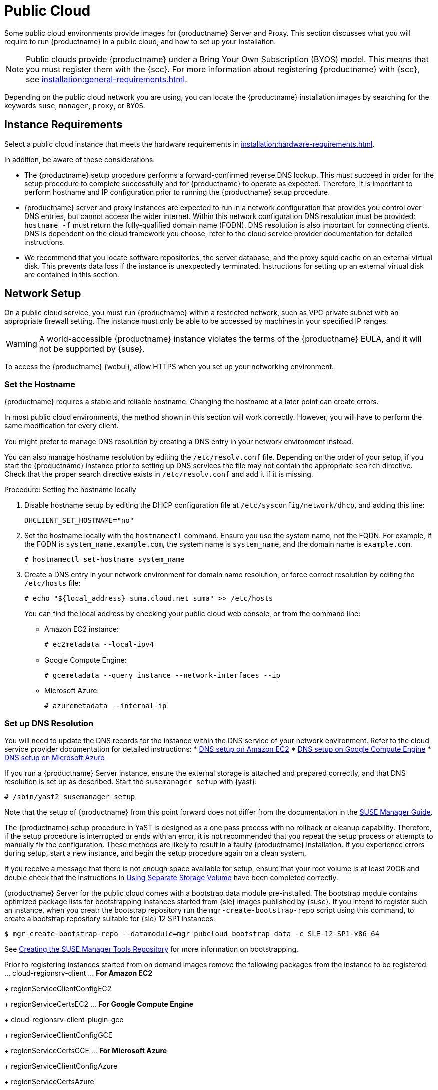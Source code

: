 [[public-cloud]]
= Public Cloud


Some public cloud environments provide images for {productname} Server and Proxy.
This section discusses what you will require to run {productname} in a public cloud, and how to set up your installation.

[NOTE]
====
Public clouds provide {productname} under a Bring Your Own Subscription (BYOS) model.
This means that you must register them with the {scc}.
For more information about registering {productname} with {scc}, see xref:installation:general-requirements.adoc[].
====

Depending on the public cloud network you are using, you can locate the {productname} installation images by searching for the  keywords [package]``suse``, [package]``manager``, [package]``proxy``, or [package]``BYOS``.



== Instance Requirements

Select a public cloud instance that meets the hardware requirements in xref:installation:hardware-requirements.adoc[].

In addition, be aware of these considerations:

* The {productname} setup procedure performs a forward-confirmed reverse DNS lookup.
This must succeed in order for the setup procedure to complete successfully and for {productname} to operate as expected.
Therefore, it is important to perform hostname and IP configuration prior to running the {productname} setup procedure.
* {productname} server and proxy instances are expected to run in a network configuration that provides you control over DNS entries, but cannot access the wider internet.
Within this network configuration DNS resolution must be provided: `hostname -f` must return the fully-qualified domain name (FQDN).
DNS resolution is also important for connecting clients.
DNS is dependent on the cloud framework you choose, refer to the cloud service provider documentation for detailed instructions.
* We recommend that you locate software repositories, the server database, and the proxy squid cache on an external virtual disk.
This prevents data loss if the instance is unexpectedly terminated.
Instructions for setting up an external virtual disk are contained in this section.



== Network Setup

On a public cloud service, you must run {productname} within a restricted network, such as VPC private subnet with an appropriate firewall setting.
The instance must only be able to be accessed by machines in your specified IP ranges.

[WARNING]
====
A world-accessible {productname} instance violates the terms of the {productname} EULA, and it will not be supported by {suse}.
====

To access the {productname} {webui}, allow HTTPS when you set up your networking environment.



=== Set the Hostname

{productname} requires a stable and reliable hostname.
Changing the hostname at a later point can create errors.

In most public cloud environments, the method shown in this section will work correctly.
However, you will have to perform the same modification for every client.

You might prefer to manage DNS resolution by creating a DNS entry in your network environment instead.

You can also manage hostname resolution by editing the [path]``/etc/resolv.conf`` file.
Depending on the order of your setup, if you start the {productname} instance prior to setting up DNS services the file may not contain the appropriate [systemitem]``search`` directive.
Check that the proper search directive exists in [path]``/etc/resolv.conf`` and add it if it is missing.

.Procedure: Setting the hostname locally

. Disable hostname setup by editing the DHCP configuration file at [path]``/etc/sysconfig/network/dhcp``, and adding this line:
+
----
DHCLIENT_SET_HOSTNAME="no"
----
. Set the hostname locally with the [command]``hostnamectl`` command.
Ensure you use the system name, not the FQDN.
For example, if the FQDN is [path]``system_name.example.com``, the system name is [path]``system_name``, and the domain name is [path]``example.com``.
+
----
# hostnamectl set-hostname system_name
----
. Create a DNS entry in your network environment for domain name resolution, or force correct resolution by editing the [path]``/etc/hosts`` file:
+
----
# echo "${local_address} suma.cloud.net suma" >> /etc/hosts
----
+
You can find the local address by checking your public cloud web console, or from the command line:
+
* Amazon EC2 instance:
+
----
# ec2metadata --local-ipv4
----
* Google Compute Engine:
+
----
# gcemetadata --query instance --network-interfaces --ip
----
+
* Microsoft Azure:
+
----
# azuremetadata --internal-ip
----


=== Set up DNS Resolution

You will need to update the DNS records for the instance within the DNS service of your network environment.
Refer to the cloud service provider documentation for detailed instructions:
* http://docs.aws.amazon.com/AmazonVPC/latest/UserGuide/vpc-dns.html[DNS setup on Amazon EC2]
* https://cloud.google.com/compute/docs/networking[DNS setup on Google Compute Engine]
* https://azure.microsoft.com/en-us/documentation/articles/dns-operations-recordsets[DNS setup on Microsoft Azure]

If you run a {productname} Server instance,  ensure the external storage is attached and prepared correctly, and that DNS resolution is set up as described.
Start the ``susemanager_setup`` with {yast}:

----
# /sbin/yast2 susemanager_setup
----


// No need to duplicate this, since it exists within the docs suite. LKB 2019-05-29
// Uncommenting, as it turns out some of this content is unique. Will need a more surgical look. LKB 2019-08-02

Note that the setup of {productname} from this point forward does not differ from the documentation in the https://www.suse.com/documentation/suse_manager[SUSE Manager Guide].

The {productname} setup procedure in YaST is designed as a one pass process with no rollback or cleanup capability.
Therefore, if the setup procedure is interrupted or ends with an error, it is not recommended that you repeat the setup process or attempts to manually fix the configuration.
These methods are likely to result in a faulty {productname} installation.
If you experience errors during setup, start a new instance, and begin the setup procedure again on a clean system.

If you receive a message that there is not enough space available for setup, ensure that your root volume is at least 20GB and double check that the instructions in <<using-separate-storage-volume>> have been completed correctly.

{productname} Server for the public cloud comes with a bootstrap data module pre-installed.
The bootstrap module contains optimized package lists for bootstrapping instances started from {sle} images published by {suse}.
If you intend to register such an instance, when you creatr the bootstrap repository run the [command]``mgr-create-bootstrap-repo`` script using this command, to create a bootstrap repository suitable for {sle} 12 SP1 instances.

----
$ mgr-create-bootstrap-repo --datamodule=mgr_pubcloud_bootstrap_data -c SLE-12-SP1-x86_64
----


See https://www.suse.com/documentation/suse-manager-3/book.suma.getting-started/data/create_tools_repository.html[Creating the SUSE Manager Tools Repository] for more information on bootstrapping.

Prior to registering instances started from on demand images remove the following packages from the instance to be registered:
... cloud-regionsrv-client
... *For Amazon EC2*
+
regionServiceClientConfigEC2
+
regionServiceCertsEC2
... *For Google Compute Engine*
+
cloud-regionsrv-client-plugin-gce
+
regionServiceClientConfigGCE
+
regionServiceCertsGCE
... *For Microsoft Azure*
+
regionServiceClientConfigAzure
+
regionServiceCertsAzure

+
If these packages are not removed it is possible to create interference between the repositories provided by {productname} and the repositories provided by the SUSE operated update infrastructure.
+
Additionally remove the line from the [path]``/etc/hosts``
file that contains the *susecloud.net* reference.
** If you run a {productname} Proxy instance
+
Launch the instance, optionally with external storage configured.
If you use external storage (recommended), prepare it according to <<using-separate-storage-volume>>.
It is recommended but not required to prepare the storage before configuring {productname} proxy, as the suma-webui-storage script will migrate any existing cached data to the external storage.
After preparing the instance, register the system with the parent SUSE Manager, which could be a {productname} Server or another {productname} Proxy.
See the https://www.suse.com/documentation/suse-manager-3/singlehtml/suse_manager21/book_susemanager_proxyquick/book_susemanager_proxyquick.html[ SUSE Manager Proxy Setup guide] for details.
Once registered, run
+

----
$ /usr/sbin/configure-proxy.sh
----
+
to configure your {productname} Proxy instance.
. After the completion of the configuration step, {productname} should be functional and running. For {productname} Server, the setup process created an administrator user with following user name:
+
* User name: `admin`
+

.Account credentials for admin user
[cols="1,1,1", options="header"]
|===
|
          Amazon EC2

|
          Google Compute Engine

|
          Microsoft Azure


|

[replaceable]``Instance-ID``
|

[replaceable]``Instance-ID``
|

[replaceable]``Instance-Name``**-suma-webui**
|===
+
The current value for the [replaceable]``Instance-ID`` or [replaceable]``Instance-Name`` in case of the Azure Cloud, can be obtained from the public cloud Web console or from within a terminal session as follows:
** Obtain instance id from within Amazon EC2 instance
+

----
$ ec2metadata --instance-id
----
** Obtain instance id from within Google Compute Engine instance
+

----
$ gcemetadata --query instance --id
----
** Obtain instance name from within Microsoft Azure instance
+

----
$ azuremetadata --instance-name
----

+
After logging in through the {productname} Server {webui}, *change* the default password.
+
{productname} Proxy does not have administration access to the {webui}.
It can be managed through its parent {productname} Server.


[[using-separate-storage-volume]]
=== Using Separate Storage Volume


We recommend that the repositories and the database for {productname} be stored on a virtual storage device.
This best practice will avoid data loss in cases where the {productname} instance may need to be terminated.
These steps *must* be performed *prior* to running the YaST {productname}  setup procedure.


. Provision a disk device in the public cloud environment, refer to the cloud service provider documentation for detailed instructions. The size of the disk is dependent on the number of distributions and channels you intend to manage with {productname}.
For sizing information refer to https://www.suse.com/support/kb/doc.php?id=7015050[SUSE Manager sizing examples]. A rule of thumb is 25 GB per distribution per channel.
. Once attached the device appears as Unix device node in your instance. For the following command to work this device node name is required. In many cases the attached storage appears as **/dev/sdb**. In order to check which disk devices exists on your system, call the following command:
+

----
$ hwinfo --disk | grep -E "Device File:"
----
. With the device name at hand the process of re-linking the directories in the filesystem {productname} uses to store data is handled by the suma-webui-storage script. In the following example we use [path]``/dev/sdb`` as the device name.
+

----
$ /usr/bin/suma-webui-storage /dev/sdb
----
+
After the call all database and repository files used by SUSE Manager Server are moved to the newly created xfs based storage.
In case your instance is a {productname} Proxy, the script will move the Squid cache, which caches the software packages, to the newly created storage.
The xfs partition is mounted below the path [path]``/manager_storage``.
.
. Create an entry in /etc/fstab (optional)
+
Different cloud frameworks treat the attachment of external storage devices differently at instance boot time.
Please refer to the cloud environment documentation for guidance about the fstab entry.
+
If your cloud framework recommends to add an fstab entry, add the following line to the */etc/fstab* file.
+

----
/dev/sdb1 /manager_storage xfs defaults,nofail 1 1
----


[[registration-of-cloned-systems]]
== Registration of Cloned Systems

{productname} cannot distinguish between different instances that use the same system ID.
If you register a second instance with the same system ID as a previous instance, {productname} will overwrite the original system data with the new system data.
This can occur when you launch multiple instances from the same image, or when an image is created from a running instance.
However, it is possible to clone systems and register them successfully by deleting the cloned system's ID, and generating a new ID.


.Procedure: Registering Cloned Systems
. Clone the system using your preferred hypervisor's cloning mechanism.
. On the cloned system, change the hostname and IP addresses, and check the [path]``/etc/hosts`` file to ensure you have the right host entries.
. On traditional clients, stop the [command]``rhnsd`` daemon with [command]``/etc/init.d/rhnsd stop`` or, on newer systemd-based systems, with [command]``service rhnsd stop``.
Then [command]``service osad stop``.
. For {slsa} 11 or {rhel} 5 or 6 clients, run these commands:
+
----
# rm /var/lib/dbus/machine-id
# dbus-uuidgen --ensure
----
+
. For {slsa} 12 or {rhel} 7 clients, run these commands:
+
----
# rm /etc/machine-id
# rm /var/lib/dbus/machine-id
# dbus-uuidgen --ensure
# systemd-machine-id-setup
----
+
. If you are using Salt, then you will also need to run these commands:
+
----
# service salt-minion stop
# rm -rf /var/cache/salt
----
+
. If you are using a traditional client, clean up the working files with:
+
----
# rm -f /etc/sysconfig/rhn/{osad-auth.conf,systemid}
----

The bootstrap should now run with a new system ID, rather than a duplicate.


If you are onboarding Salt client clones, then you will also need to check if they have the same Salt minion ID.
You will need to delete the minion ID on each cloned client, using the [command]``rm`` command.
Each operating system type stores this file in a slightly different location, check the table for the appropriate command.


.Minion ID File Location
Each operating system stores the minion ID file in a slightly different location, check the table for the appropriate command.

[cols="1,1", options="header"]
|===
| Operating System | Commands
| {slsa} 12        | [command]``rm /etc/salt/minion_id``

                     [command]``rm  -f /etc/zypp/credentials.d/{SCCcredentials,NCCcredentials}``
| {slsa} 11        | [command]``rm /etc/salt/minion_id``

                     [command]``suse_register -E``
| {slsa} 10        | [command]``rm -rf /etc/{zmd,zypp}``

                     [command]``rm -rf /var/lib/zypp/``
                     Do not delete [path]``/var/lib/zypp/db/products/``

                     [command]``rm -rf /var/lib/zmd/``
| {rhel} 5, 6, 7   | [command]`` rm  -f /etc/NCCcredentials``
|===


Once you have deleted the minion ID file, re-run the bootstrap script, and restart the client to see the cloned system in {productname} with the new ID.

////
